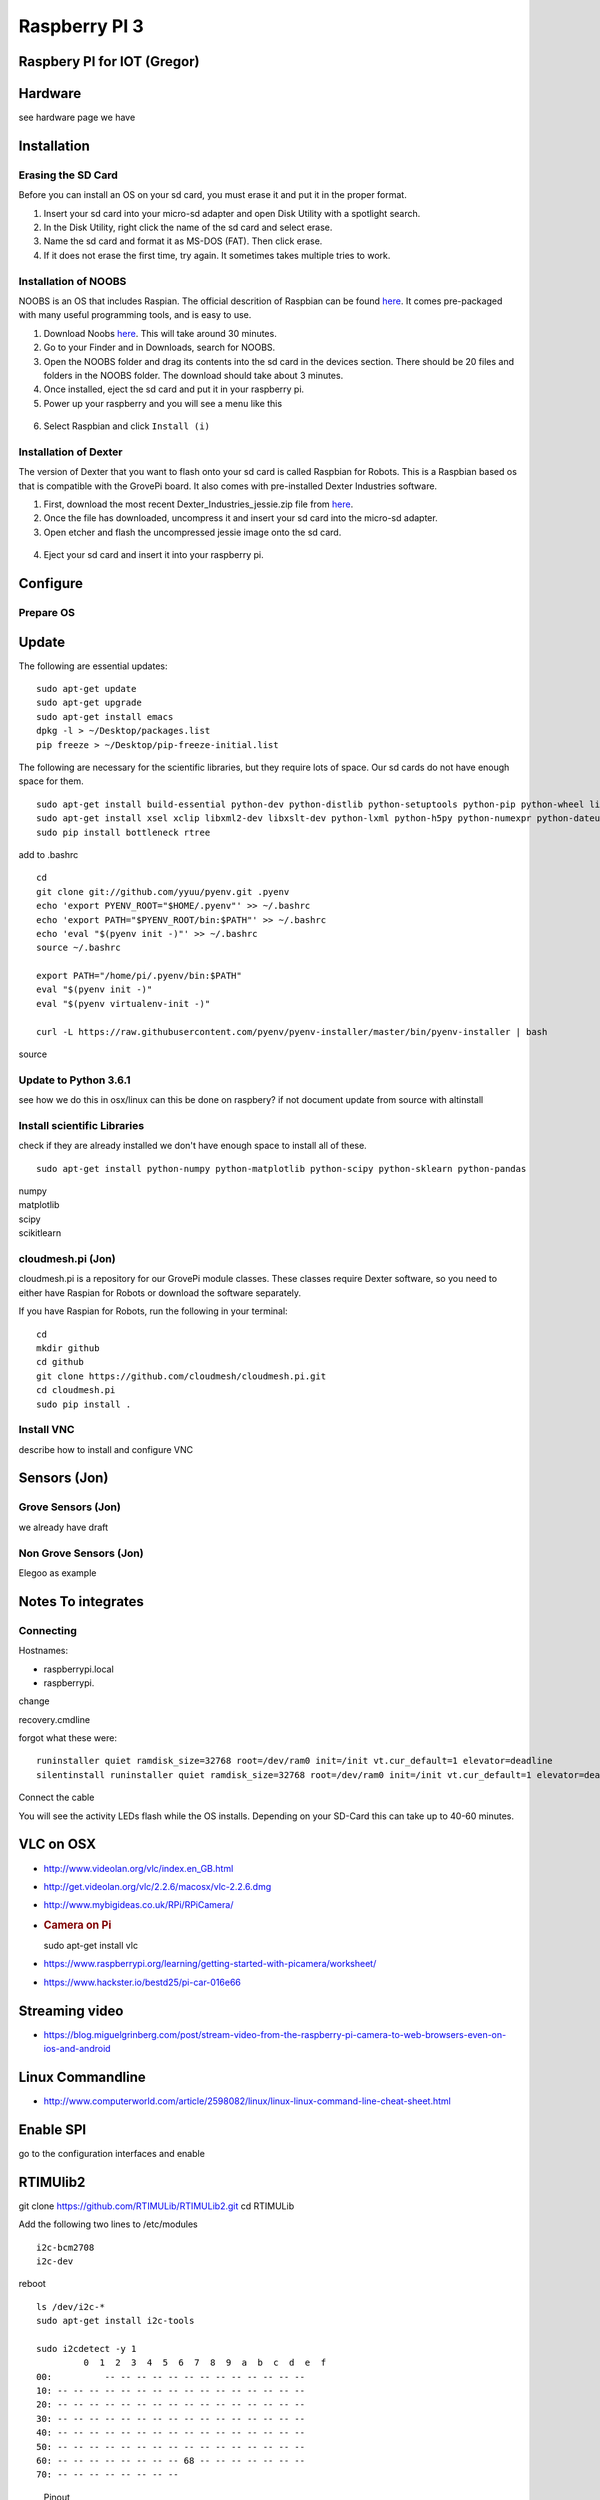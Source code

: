 Raspberry PI 3
==============

Raspbery PI for IOT (Gregor)
----------------------------

Hardware
--------

see hardware page we have

Installation
------------

Erasing the SD Card
~~~~~~~~~~~~~~~~~~~

Before you can install an OS on your sd card, you must erase it and put
it in the proper format.

1. Insert your sd card into your micro-sd adapter and open Disk Utility
   with a spotlight search.
2. In the Disk Utility, right click the name of the sd card and select
   erase.
3. Name the sd card and format it as MS-DOS (FAT). Then click erase.
   |image0|
4. If it does not erase the first time, try again. It sometimes takes
   multiple tries to work.

Installation of NOOBS
~~~~~~~~~~~~~~~~~~~~~

NOOBS is an OS that includes Raspian. The official descrition of
Raspbian can be found
`here <https://www.raspberrypi.org/downloads/raspbian/>`__. It comes
pre-packaged with many useful programming tools, and is easy to use.

1. Download Noobs
   `here <https://www.raspberrypi.org/downloads/noobs/>`__. This will
   take around 30 minutes.
2. Go to your Finder and in Downloads, search for NOOBS.
3. Open the NOOBS folder and drag its contents into the sd card in the
   devices section. There should be 20 files and folders in the NOOBS
   folder. The download should take about 3 minutes.
4. Once installed, eject the sd card and put it in your raspberry pi.
5. Power up your raspberry and you will see a menu like this

.. figure:: images/noobs.jpg
   :alt: 

6. Select Raspbian and click ``Install (i)``

Installation of Dexter
~~~~~~~~~~~~~~~~~~~~~~

The version of Dexter that you want to flash onto your sd card is called
Raspbian for Robots. This is a Raspbian based os that is compatible with
the GrovePi board. It also comes with pre-installed Dexter Industries
software.

1. First, download the most recent Dexter\_Industries\_jessie.zip file
   from
   `here <https://sourceforge.net/projects/dexterindustriesraspbianflavor/>`__.
2. Once the file has downloaded, uncompress it and insert your sd card
   into the micro-sd adapter.
3. Open etcher and flash the uncompressed jessie image onto the sd card.

.. figure:: images/etcher.png
   :alt: 

4. Eject your sd card and insert it into your raspberry pi.

Configure
---------

Prepare OS
~~~~~~~~~~

Update
------

The following are essential updates:

::

    sudo apt-get update
    sudo apt-get upgrade
    sudo apt-get install emacs
    dpkg -l > ~/Desktop/packages.list
    pip freeze > ~/Desktop/pip-freeze-initial.list

The following are necessary for the scientific libraries, but they
require lots of space. Our sd cards do not have enough space for them.

::

    sudo apt-get install build-essential python-dev python-distlib python-setuptools python-pip python-wheel libzmq-dev libgdal-dev
    sudo apt-get install xsel xclip libxml2-dev libxslt-dev python-lxml python-h5py python-numexpr python-dateutil python-six python-tz python-bs4 python-html5lib python-openpyxl python-tables python-xlrd python-xlwt cython python-sqlalchemy python-xlsxwriter python-jinja2 python-boto python-gflags python-googleapi python-httplib2 python-zmq libspatialindex-dev
    sudo pip install bottleneck rtree

add to .bashrc

::

    cd
    git clone git://github.com/yyuu/pyenv.git .pyenv
    echo 'export PYENV_ROOT="$HOME/.pyenv"' >> ~/.bashrc
    echo 'export PATH="$PYENV_ROOT/bin:$PATH"' >> ~/.bashrc
    echo 'eval "$(pyenv init -)"' >> ~/.bashrc
    source ~/.bashrc

    export PATH="/home/pi/.pyenv/bin:$PATH"
    eval "$(pyenv init -)"
    eval "$(pyenv virtualenv-init -)"

    curl -L https://raw.githubusercontent.com/pyenv/pyenv-installer/master/bin/pyenv-installer | bash

source

Update to Python 3.6.1
~~~~~~~~~~~~~~~~~~~~~~

see how we do this in osx/linux can this be done on raspbery? if not
document update from source with altinstall

Install scientific Libraries
~~~~~~~~~~~~~~~~~~~~~~~~~~~~

check if they are already installed we don't have enough space to
install all of these.

::

    sudo apt-get install python-numpy python-matplotlib python-scipy python-sklearn python-pandas

| numpy
| matplotlib
| scipy
| scikitlearn

cloudmesh.pi (Jon)
~~~~~~~~~~~~~~~~~~

cloudmesh.pi is a repository for our GrovePi module classes. These
classes require Dexter software, so you need to either have Raspian for
Robots or download the software separately.

If you have Raspian for Robots, run the following in your terminal:

::

    cd
    mkdir github
    cd github
    git clone https://github.com/cloudmesh/cloudmesh.pi.git
    cd cloudmesh.pi
    sudo pip install .

Install VNC
~~~~~~~~~~~

describe how to install and configure VNC

Sensors (Jon)
-------------

Grove Sensors (Jon)
~~~~~~~~~~~~~~~~~~~

we already have draft

Non Grove Sensors (Jon)
~~~~~~~~~~~~~~~~~~~~~~~

Elegoo as example

Notes To integrates
-------------------

Connecting
~~~~~~~~~~

Hostnames:

-  raspberrypi.local
-  raspberrypi.

change

recovery.cmdline

forgot what these were:

::

    runinstaller quiet ramdisk_size=32768 root=/dev/ram0 init=/init vt.cur_default=1 elevator=deadline
    silentinstall runinstaller quiet ramdisk_size=32768 root=/dev/ram0 init=/init vt.cur_default=1 elevator=deadline

Connect the cable

You will see the activity LEDs flash while the OS installs. Depending on
your SD-Card this can take up to 40-60 minutes.

VLC on OSX
----------

-  http://www.videolan.org/vlc/index.en_GB.html
-  http://get.videolan.org/vlc/2.2.6/macosx/vlc-2.2.6.dmg
-  http://www.mybigideas.co.uk/RPi/RPiCamera/
-  .. rubric:: Camera on Pi
      :name: camera-on-pi

   sudo apt-get install vlc

-  https://www.raspberrypi.org/learning/getting-started-with-picamera/worksheet/
-  https://www.hackster.io/bestd25/pi-car-016e66

Streaming video
---------------

-  https://blog.miguelgrinberg.com/post/stream-video-from-the-raspberry-pi-camera-to-web-browsers-even-on-ios-and-android

Linux Commandline
-----------------

-  http://www.computerworld.com/article/2598082/linux/linux-linux-command-line-cheat-sheet.html

Enable SPI
----------

go to the configuration interfaces and enable

RTIMUlib2
---------

git clone https://github.com/RTIMULib/RTIMULib2.git cd RTIMULib

Add the following two lines to /etc/modules

::

    i2c-bcm2708
    i2c-dev

reboot

::

    ls /dev/i2c-*
    sudo apt-get install i2c-tools

    sudo i2cdetect -y 1
             0  1  2  3  4  5  6  7  8  9  a  b  c  d  e  f
    00:          -- -- -- -- -- -- -- -- -- -- -- -- -- 
    10: -- -- -- -- -- -- -- -- -- -- -- -- -- -- -- -- 
    20: -- -- -- -- -- -- -- -- -- -- -- -- -- -- -- -- 
    30: -- -- -- -- -- -- -- -- -- -- -- -- -- -- -- -- 
    40: -- -- -- -- -- -- -- -- -- -- -- -- -- -- -- -- 
    50: -- -- -- -- -- -- -- -- -- -- -- -- -- -- -- -- 
    60: -- -- -- -- -- -- -- -- 68 -- -- -- -- -- -- -- 
    70: -- -- -- -- -- -- -- --

.. figure:: images/rasp3.png
   :alt: Pinout

   Pinout

create a file /etc/udev/rules.d/90-i2c.rules and add the line:

::

    KERNEL=="i2c-[0-7]",MODE="0666"

note: does not work

instead we do

::

    sudo chmod 666 /dev/i2c-1 

Set the I2C bus speed to 400KHz by adding to /boot/config.txt:

::

    dtparam=i2c1_baudrate=400000

reboot. In terminal change directories to

::

    cd /home/pi/github/RTIMULib2/RTIMULib/IMUDrivers

and open

::

    emacs RTIMUDefs.h

In RTIMUDefs.h change

::

    #define MPU9250_ID 0x71

To

::

    #define MPU9250_ID 0x73



    cd /home/pi/github/RTIMULib2/RTIMULib

In terminal

::

    mkdir build
    cd build
    cmake ..
    make -j4
    sudo make install
    sudo ldconfig

Compile RTIMULib Apps
---------------------

::

    cd /home/pi/github/RTIMULib2/Linux/RTIMULibCal
    make clean; make -j4
    sudo make install
    cd /home/pi/github/RTIMULib2/Linux/RTIMULibDrive
    make clean; make -j4
    sudo make install
    cd /home/pi/github/RTIMULib2/Linux/RTIMULibDrive10
    make clean; make -j4
    sudo make install
    cd /home/pi/github/RTIMULib2/Linux/RTIMULibDrive11
    make clean; make -j4
    sudo make install


    cd /home/pi/github/RTIMULib2/Linux/RTIMULibDemo    
    qmake clean
    make clean
    qmake
    make -j4
    sudo make install
    cd /home/pi/github/RTIMULib2/Linux/RTIMULibDemoGL
    qmake clean
    make clean
    qmake
    make -j4
    sudo make install

Camera
------

-  `Camera
   Tutorial <https://www.raspberrypi.org/learning/getting-started-with-picamera/worksheet/>`__

.

::

    sudo apt-get install libjpeg-dev libtiff5-dev libjasper-dev libpng12-dev
    sudo apt-get install libavcodec-dev libavformat-dev libswscale-dev libv4l-dev

    sudo apt-get install libxvidcore-dev libx264-dev

    sudo pip install virtualenv virtualenvwrapper
    sudo rm -rf ~/.cache/pip

copy into ~/.profile:

::

     echo -e "\n# virtualenv and virtualenvwrapper" >> ~/.profile
     echo "export WORKON_HOME=$HOME/.virtualenvs" >> ~/.profile
     echo "source /usr/local/bin/virtualenvwrapper.sh" >> ~/.profile

source ~/.profile

::

    mkvirtualenv cv -p python3

workon cv

comandline has (cv) in front

::

    pip install numpy

    wget -O opencv.zip https://github.com/Itseez/opencv/archive/3.1.0.zip
    wget -O opencv_contrib.zip https://github.com/Itseez/opencv_contrib/archive/3.1.0.zip
    unzip opencv.zip
    unzip opencv_contrib.zip

Lessons and Projects
--------------------

-  `Gui <https://www.raspberrypi.org/learning/getting-started-with-guis/worksheet/>`__
-  `Solder <https://www.raspberrypi.org/learning/getting-started-with-guis/>`__
-  `PI Camera Line
   Follower <https://www.raspberrypi.org/blog/an-image-processing-robot-for-robocup-junior/>`__
-  `Pi car
   flask <https://circuitdigest.com/microcontroller-projects/web-controlled-raspberry-pi-surveillance-robot>`__

.. |image0| image:: images/diskutil.png
